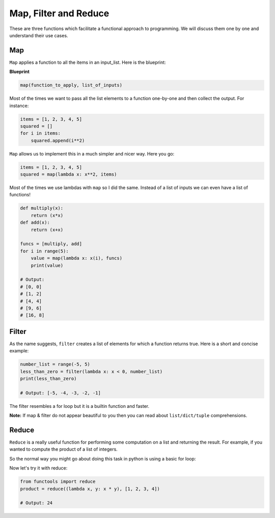 Map, Filter and Reduce
------------

These are three functions which facilitate a functional approach to
programming. We will discuss them one by one and understand their use
cases.

Map
^^^^^^

``Map`` applies a function to all the items in an input\_list. Here is
the blueprint:

**Blueprint**

.. code:: python

    map(function_to_apply, list_of_inputs)

Most of the times we want to pass all the list elements to a function
one-by-one and then collect the output. For instance:

.. code:: python

    items = [1, 2, 3, 4, 5]
    squared = []
    for i in items:
        squared.append(i**2)

``Map`` allows us to implement this in a much simpler and nicer way.
Here you go:

.. code:: python

    items = [1, 2, 3, 4, 5]
    squared = map(lambda x: x**2, items)

Most of the times we use lambdas with ``map`` so I did the same. Instead
of a list of inputs we can even have a list of functions!

.. code:: python

    def multiply(x):
        return (x*x)
    def add(x):
        return (x+x)

    funcs = [multiply, add]
    for i in range(5):
        value = map(lambda x: x(i), funcs)
        print(value)

    # Output:
    # [0, 0]
    # [1, 2]
    # [4, 4]
    # [9, 6]
    # [16, 8]

Filter
^^^^^^^^^

As the name suggests, ``filter`` creates a list of elements for which a
function returns true. Here is a short and concise example:

.. code:: python

    number_list = range(-5, 5)
    less_than_zero = filter(lambda x: x < 0, number_list)
    print(less_than_zero)

    # Output: [-5, -4, -3, -2, -1]

The filter resembles a for loop but it is a builtin function and faster.

**Note:** If map & filter do not appear beautiful to you then you can
read about ``list/dict/tuple`` comprehensions.

Reduce
^^^^^^^^^

``Reduce`` is a really useful function for performing some computation on 
a list and returning the result. For example, if you wanted to compute 
the product of a list of integers. 

So the normal way you might go about doing this task in python is using
a basic for loop:


.. code:: python
    product = 1
    list = [1, 2, 3, 4]
    for num in list: 
        product = product * num
    
    # product = 24


Now let's try it with reduce:

.. code:: python

    from functools import reduce
    product = reduce((lambda x, y: x * y), [1, 2, 3, 4])

    # Output: 24
